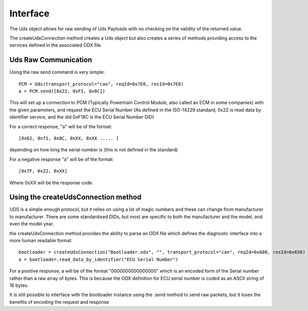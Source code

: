 =========
Interface
=========

The Uds object allows for raw sending of Uds Payloads with no checking on the validity of the returned value.

The createUdsConnection method creates a Uds object but also creates a series of methods providing access to the services defined in the associated ODX file.

Uds Raw Communication
---------------------

Using the raw send command is very simple:

::

   PCM = Uds(transport_protocol="can", reqId=0x7E0, resId=0x7E8)
   a = PCM.send([0x22, 0xF1, 0x8C])

This will set up a connection to PCM (Typically Powertrain Control Module, also called an ECM in some companies) with the given parameters, and request the ECU Serial Number (As defined in the ISO-14229 standard, 0x22 is read data by identifier service, and the did 0xF18C is the ECU Serial Number DID)

For a correct response, "a" will be of the format:

::

   [0x62, 0xf1, 0x8C, 0xXX, 0xXX ..... ] 
   
depending on how long the serial number is (this is not defined in the standard)

For a negative response "a" will be of the format:
   
::

   [0x7F, 0x22, 0xXX]

Where 0xXX will be the response code.

Using the createUdsConnection method
------------------------------------

UDS is a simple enough protocol, but it relies on using a lot of magic numbers and these can change from manufacturer to manufacturer. There are some standardised DIDs, but most are specific to both the manufacturer and the model, and even the model year.

the createUdsConnection method provides the ability to parse an ODX file which defines the diagnostic interface into a more human readable format.

::

   bootloader = createUdsConnection("Bootloader.odx", "", transport_protocol="can", reqId=0x600, resId=0x650)
   a = bootloader.read_data_by_identifier("ECU Serial Number")
   
For a positive response, a will be of the format "0000000000000000" which is an encoded form of the Serial number rather than a raw array of bytes. This is because the ODX definition for ECU serial number is coded as an ASCII string of 16 bytes.

It is still possible to interface with the bootloader instance using the .send method to send raw packets, but it loses the benefits of encoding the request and response
